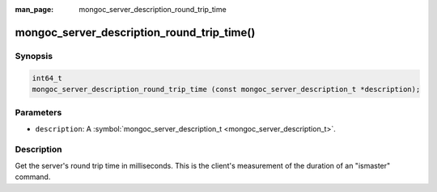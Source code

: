 :man_page: mongoc_server_description_round_trip_time

mongoc_server_description_round_trip_time()
===========================================

Synopsis
--------

.. code-block:: none

  int64_t
  mongoc_server_description_round_trip_time (const mongoc_server_description_t *description);

Parameters
----------

* ``description``: A :symbol:`mongoc_server_description_t <mongoc_server_description_t>`.

Description
-----------

Get the server's round trip time in milliseconds. This is the client's measurement of the duration of an "ismaster" command.


